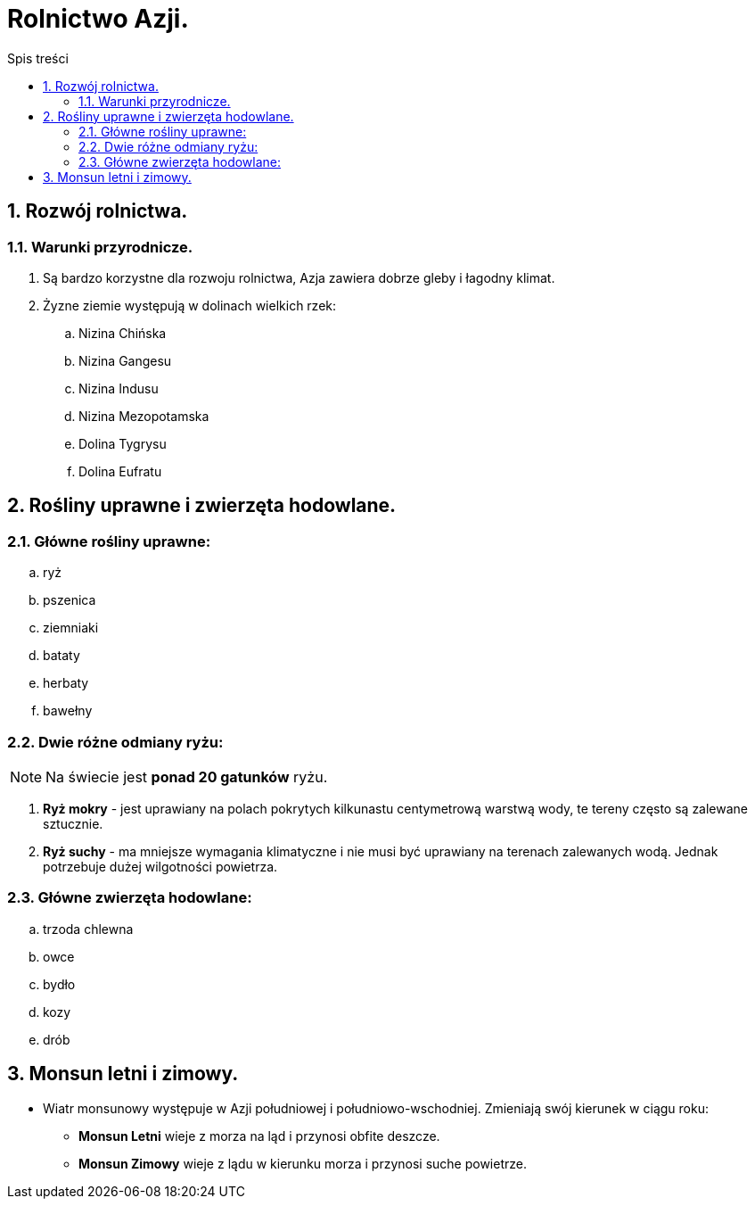= Rolnictwo Azji.
:toc:
:toc-title: Spis treści
:sectnums:
:icons: font
:imagesdir: obrazki
ifdef::env-github[]
:tip-caption: :bulb:
:note-caption: :information_source:
:important-caption: :heavy_exclamation_mark:
:caution-caption: :fire:
:warning-caption: :warning:
endif::[]

== Rozwój rolnictwa.
=== Warunki przyrodnicze.
. Są bardzo korzystne dla rozwoju rolnictwa, Azja zawiera dobrze gleby i łagodny klimat.
. Żyzne ziemie występują w dolinach wielkich rzek:
.. Nizina Chińska
.. Nizina Gangesu
.. Nizina Indusu
.. Nizina Mezopotamska
.. Dolina Tygrysu
.. Dolina Eufratu

== Rośliny uprawne i zwierzęta hodowlane.
=== Główne rośliny uprawne:
.. ryż
.. pszenica
.. ziemniaki
.. bataty
.. herbaty
.. bawełny

=== Dwie różne odmiany ryżu:
NOTE: Na świecie jest *ponad 20 gatunków* ryżu.

. *Ryż mokry* - jest uprawiany na polach pokrytych kilkunastu centymetrową warstwą wody, te tereny często są zalewane sztucznie.
. *Ryż suchy* - ma mniejsze wymagania klimatyczne i nie musi być uprawiany na terenach zalewanych wodą. Jednak potrzebuje dużej wilgotności powietrza.

=== Główne zwierzęta hodowlane:
.. trzoda chlewna
.. owce
.. bydło
.. kozy
.. drób

== Monsun letni i zimowy.
* Wiatr monsunowy występuje w Azji południowej i południowo-wschodniej. Zmieniają swój kierunek w ciągu roku:
** *Monsun Letni* wieje z morza na ląd i przynosi obfite deszcze.
** *Monsun Zimowy* wieje z lądu w kierunku morza i przynosi suche powietrze.
